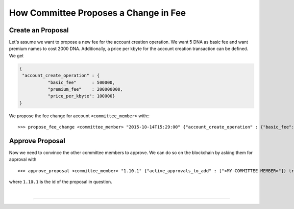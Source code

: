 
.. _committee-fee-change:

How Committee Proposes a Change in Fee
---------------------------------------

Create an Proposal
^^^^^^^^^^^^^^^^^^^^^^^^^^

Let's assume we want to propose a new fee for the account creation operation. We
want 5 DNA as basic fee and want premium names to cost 2000 DNA. Additionally,
a price per kbyte for the account creation transaction can be defined. We get

.. code-block:: js

     {
      "account_create_operation" : {
                "basic_fee"      : 500000,
                "premium_fee"    : 200000000,
                "price_per_kbyte": 100000}
     }

We propose the fee change for account ``<committee_member>`` with:::

  >>> propose_fee_change <committee_member> "2015-10-14T15:29:00" {"account_create_operation" : {"basic_fee": 500000, "premium_fee": 200000000, "price_per_kbyte": 100000}} false

Approve Proposal
^^^^^^^^^^^^^^^^^^^

Now we need to convince the other committee members to approve. We can do so on
the blockchain by asking them for approval with ::

  >>> approve_proposal <committee_member> "1.10.1" {"active_approvals_to_add" : ["<MY-COMMITTEE-MEMBER>"]} true

where ``1.10.1`` is the id of the proposal in question.

|

--------------------
